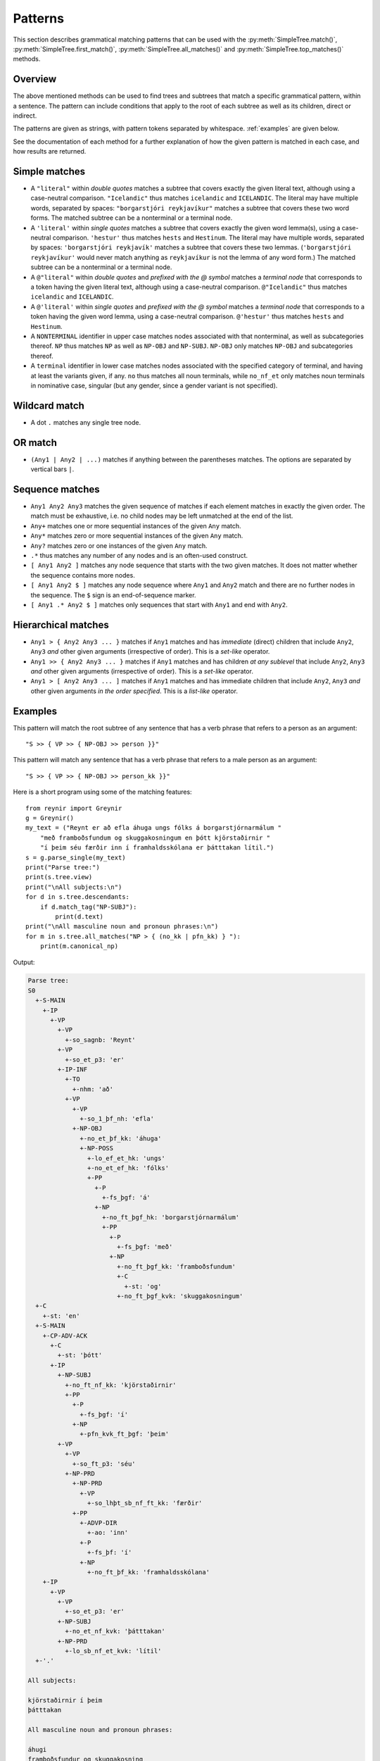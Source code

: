 .. _patterns:

Patterns
========

This section describes grammatical matching patterns that can be used with the
:py:meth:`SimpleTree.match()`, :py:meth:`SimpleTree.first_match()`,
:py:meth:`SimpleTree.all_matches()` and :py:meth:`SimpleTree.top_matches()`
methods.

Overview
--------

The above mentioned methods can be used to find trees and subtrees that match
a specific grammatical pattern, within a sentence. The pattern can include
conditions that apply to the root of each subtree as well as its children,
direct or indirect.

The patterns are given as strings, with pattern tokens separated by whitespace.
:ref:`examples` are given below.

See the documentation of each method for a further explanation of how the
given pattern is matched in each case, and how results are returned.

Simple matches
--------------

* A ``"literal"`` within *double quotes* matches a subtree that covers exactly
  the given literal text, although using a case-neutral comparison.
  ``"Icelandic"`` thus matches ``icelandic`` and ``ICELANDIC``.
  The literal may have multiple words, separated by spaces:
  ``"borgarstjóri reykjavíkur"`` matches a subtree that covers these two
  word forms. The matched subtree can be a nonterminal or a terminal node.

* A ``'literal'`` within *single quotes* matches a subtree that covers exactly
  the given word lemma(s), using a case-neutral comparison.
  ``'hestur'`` thus matches ``hests`` and ``Hestinum``.
  The literal may have multiple words, separated by spaces:
  ``'borgarstjóri reykjavík'`` matches a subtree that covers these
  two lemmas. (``'borgarstjóri reykjavíkur'`` would never match anything
  as ``reykjavíkur`` is not the lemma of any word form.) The matched subtree
  can be a nonterminal or a terminal node.

* A ``@"literal"`` within *double quotes* and *prefixed with the @ symbol* matches
  a *terminal node* that corresponds to a token having
  the given literal text, although using a case-neutral comparison.
  ``@"Icelandic"`` thus matches ``icelandic`` and ``ICELANDIC``.

* A ``@'literal'`` within *single quotes* and *prefixed with the @ symbol* matches
  a *terminal node* that corresponds to a token having the given word lemma,
  using a case-neutral comparison. ``@'hestur'`` thus matches ``hests``
  and ``Hestinum``.

* A ``NONTERMINAL`` identifier in upper case matches nodes associated with
  that nonterminal, as well as subcategories thereof. ``NP`` thus matches
  ``NP`` as well as ``NP-OBJ`` and ``NP-SUBJ``. ``NP-OBJ`` only matches
  ``NP-OBJ`` and subcategories thereof.

* A ``terminal`` identifier in lower case matches nodes associated with
  the specified category of terminal, and having at least the variants given,
  if any. ``no`` thus matches all noun terminals, while ``no_nf_et``
  only matches noun terminals in nominative case, singular (but any
  gender, since a gender variant is not specified).

Wildcard match
--------------

* A dot ``.`` matches any single tree node.

OR match
--------

* ``(Any1 | Any2 | ...)`` matches if anything between the parentheses matches.
  The options are separated by vertical bars ``|``.

Sequence matches
----------------

* ``Any1 Any2 Any3`` matches the given sequence of matches if each
  element matches in exactly the given order. The match must be exhaustive,
  i.e. no child nodes may be left unmatched at the end of the list.

* ``Any+`` matches one or more sequential instances of the given ``Any`` match.

* ``Any*`` matches zero or more sequential instances of the
  given ``Any`` match.

* ``Any?`` matches zero or one instances of the given ``Any`` match.

* ``.*`` thus matches any number of any nodes and is an often-used construct.

* ``[ Any1 Any2 ]`` matches any node sequence that starts with the two given
  matches. It does not matter whether the sequence contains more nodes.

* ``[ Any1 Any2 $ ]`` matches any node sequence where ``Any1``
  and ``Any2`` match and there are no further nodes in the sequence.
  The ``$`` sign is an end-of-sequence marker.

* ``[ Any1 .* Any2 $ ]`` matches only sequences that start with ``Any1`` and
  end with ``Any2``.

Hierarchical matches
--------------------

* ``Any1 > { Any2 Any3 ... }`` matches if ``Any1`` matches and has *immediate*
  (direct) children that include ``Any2``, ``Any3`` *and* other given arguments
  (irrespective of order). This is a *set-like* operator.

* ``Any1 >> { Any2 Any3 ... }`` matches if ``Any1`` matches and has children
  *at any sublevel* that include ``Any2``, ``Any3`` *and* other given arguments
  (irrespective of order). This is a *set-like* operator.

* ``Any1 > [ Any2 Any3 ... ]`` matches if ``Any1`` matches and has immediate
  children that include ``Any2``, ``Any3`` *and* other given arguments
  *in the order specified*. This is a *list-like* operator.

.. _examples:

Examples
--------

This pattern will match the root subtree of any sentence that has a verb phrase
that refers to a person as an argument::

    "S >> { VP >> { NP-OBJ >> person }}"

This pattern will match any sentence that has a verb phrase that refers to
a male person as an argument::

    "S >> { VP >> { NP-OBJ >> person_kk }}"

Here is a short program using some of the matching features::

    from reynir import Greynir
    g = Greynir()
    my_text = ("Reynt er að efla áhuga ungs fólks á borgarstjórnarmálum "
        "með framboðsfundum og skuggakosningum en þótt kjörstaðirnir "
        "í þeim séu færðir inn í framhaldsskólana er þátttakan lítil.")
    s = g.parse_single(my_text)
    print("Parse tree:")
    print(s.tree.view)
    print("\nAll subjects:\n")
    for d in s.tree.descendants:
        if d.match_tag("NP-SUBJ"):
            print(d.text)
    print("\nAll masculine noun and pronoun phrases:\n")
    for m in s.tree.all_matches("NP > { (no_kk | pfn_kk) } "):
        print(m.canonical_np)

Output:

.. code-block:: none

    Parse tree:
    S0
      +-S-MAIN
        +-IP
          +-VP
            +-VP
              +-so_sagnb: 'Reynt'
            +-VP
              +-so_et_p3: 'er'
            +-IP-INF
              +-TO
                +-nhm: 'að'
              +-VP
                +-VP
                  +-so_1_þf_nh: 'efla'
                +-NP-OBJ
                  +-no_et_þf_kk: 'áhuga'
                  +-NP-POSS
                    +-lo_ef_et_hk: 'ungs'
                    +-no_et_ef_hk: 'fólks'
                    +-PP
                      +-P
                        +-fs_þgf: 'á'
                      +-NP
                        +-no_ft_þgf_hk: 'borgarstjórnarmálum'
                        +-PP
                          +-P
                            +-fs_þgf: 'með'
                          +-NP
                            +-no_ft_þgf_kk: 'framboðsfundum'
                            +-C
                              +-st: 'og'
                            +-no_ft_þgf_kvk: 'skuggakosningum'
      +-C
        +-st: 'en'
      +-S-MAIN
        +-CP-ADV-ACK
          +-C
            +-st: 'þótt'
          +-IP
            +-NP-SUBJ
              +-no_ft_nf_kk: 'kjörstaðirnir'
              +-PP
                +-P
                  +-fs_þgf: 'í'
                +-NP
                  +-pfn_kvk_ft_þgf: 'þeim'
            +-VP
              +-VP
                +-so_ft_p3: 'séu'
              +-NP-PRD
                +-NP-PRD
                  +-VP
                    +-so_lhþt_sb_nf_ft_kk: 'færðir'
                +-PP
                  +-ADVP-DIR
                    +-ao: 'inn'
                  +-P
                    +-fs_þf: 'í'
                  +-NP
                    +-no_ft_þf_kk: 'framhaldsskólana'
        +-IP
          +-VP
            +-VP
              +-so_et_p3: 'er'
            +-NP-SUBJ
              +-no_et_nf_kvk: 'þátttakan'
            +-NP-PRD
              +-lo_sb_nf_et_kvk: 'lítil'
      +-'.'

    All subjects:

    kjörstaðirnir í þeim
    þátttakan

    All masculine noun and pronoun phrases:

    áhugi
    framboðsfundur og skuggakosning
    kjörstaður
    framhaldsskóli

